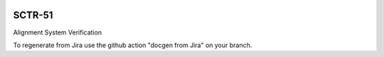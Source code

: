 .. image:: https://img.shields.io/badge/sctr--51-lsst.io-brightgreen.svg
   :target: https://sctr-51.lsst.io
.. image:: https://github.com/lsst-sitcom/sctr-51/workflows/CI/badge.svg
   :target: https://github.com/lsst-sitcom/sctr-51/actions/

#######
SCTR-51
#######

Alignment System Verification

To regenerate from Jira use the github action "docgen from Jira" on your branch. 
